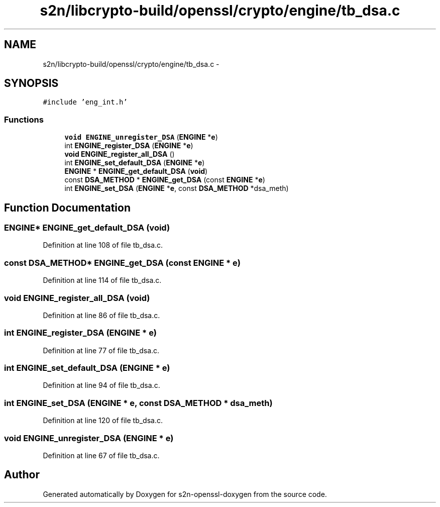 .TH "s2n/libcrypto-build/openssl/crypto/engine/tb_dsa.c" 3 "Thu Jun 30 2016" "s2n-openssl-doxygen" \" -*- nroff -*-
.ad l
.nh
.SH NAME
s2n/libcrypto-build/openssl/crypto/engine/tb_dsa.c \- 
.SH SYNOPSIS
.br
.PP
\fC#include 'eng_int\&.h'\fP
.br

.SS "Functions"

.in +1c
.ti -1c
.RI "\fBvoid\fP \fBENGINE_unregister_DSA\fP (\fBENGINE\fP *\fBe\fP)"
.br
.ti -1c
.RI "int \fBENGINE_register_DSA\fP (\fBENGINE\fP *\fBe\fP)"
.br
.ti -1c
.RI "\fBvoid\fP \fBENGINE_register_all_DSA\fP ()"
.br
.ti -1c
.RI "int \fBENGINE_set_default_DSA\fP (\fBENGINE\fP *\fBe\fP)"
.br
.ti -1c
.RI "\fBENGINE\fP * \fBENGINE_get_default_DSA\fP (\fBvoid\fP)"
.br
.ti -1c
.RI "const \fBDSA_METHOD\fP * \fBENGINE_get_DSA\fP (const \fBENGINE\fP *\fBe\fP)"
.br
.ti -1c
.RI "int \fBENGINE_set_DSA\fP (\fBENGINE\fP *\fBe\fP, const \fBDSA_METHOD\fP *dsa_meth)"
.br
.in -1c
.SH "Function Documentation"
.PP 
.SS "\fBENGINE\fP* ENGINE_get_default_DSA (\fBvoid\fP)"

.PP
Definition at line 108 of file tb_dsa\&.c\&.
.SS "const \fBDSA_METHOD\fP* ENGINE_get_DSA (const \fBENGINE\fP * e)"

.PP
Definition at line 114 of file tb_dsa\&.c\&.
.SS "\fBvoid\fP ENGINE_register_all_DSA (\fBvoid\fP)"

.PP
Definition at line 86 of file tb_dsa\&.c\&.
.SS "int ENGINE_register_DSA (\fBENGINE\fP * e)"

.PP
Definition at line 77 of file tb_dsa\&.c\&.
.SS "int ENGINE_set_default_DSA (\fBENGINE\fP * e)"

.PP
Definition at line 94 of file tb_dsa\&.c\&.
.SS "int ENGINE_set_DSA (\fBENGINE\fP * e, const \fBDSA_METHOD\fP * dsa_meth)"

.PP
Definition at line 120 of file tb_dsa\&.c\&.
.SS "\fBvoid\fP ENGINE_unregister_DSA (\fBENGINE\fP * e)"

.PP
Definition at line 67 of file tb_dsa\&.c\&.
.SH "Author"
.PP 
Generated automatically by Doxygen for s2n-openssl-doxygen from the source code\&.
